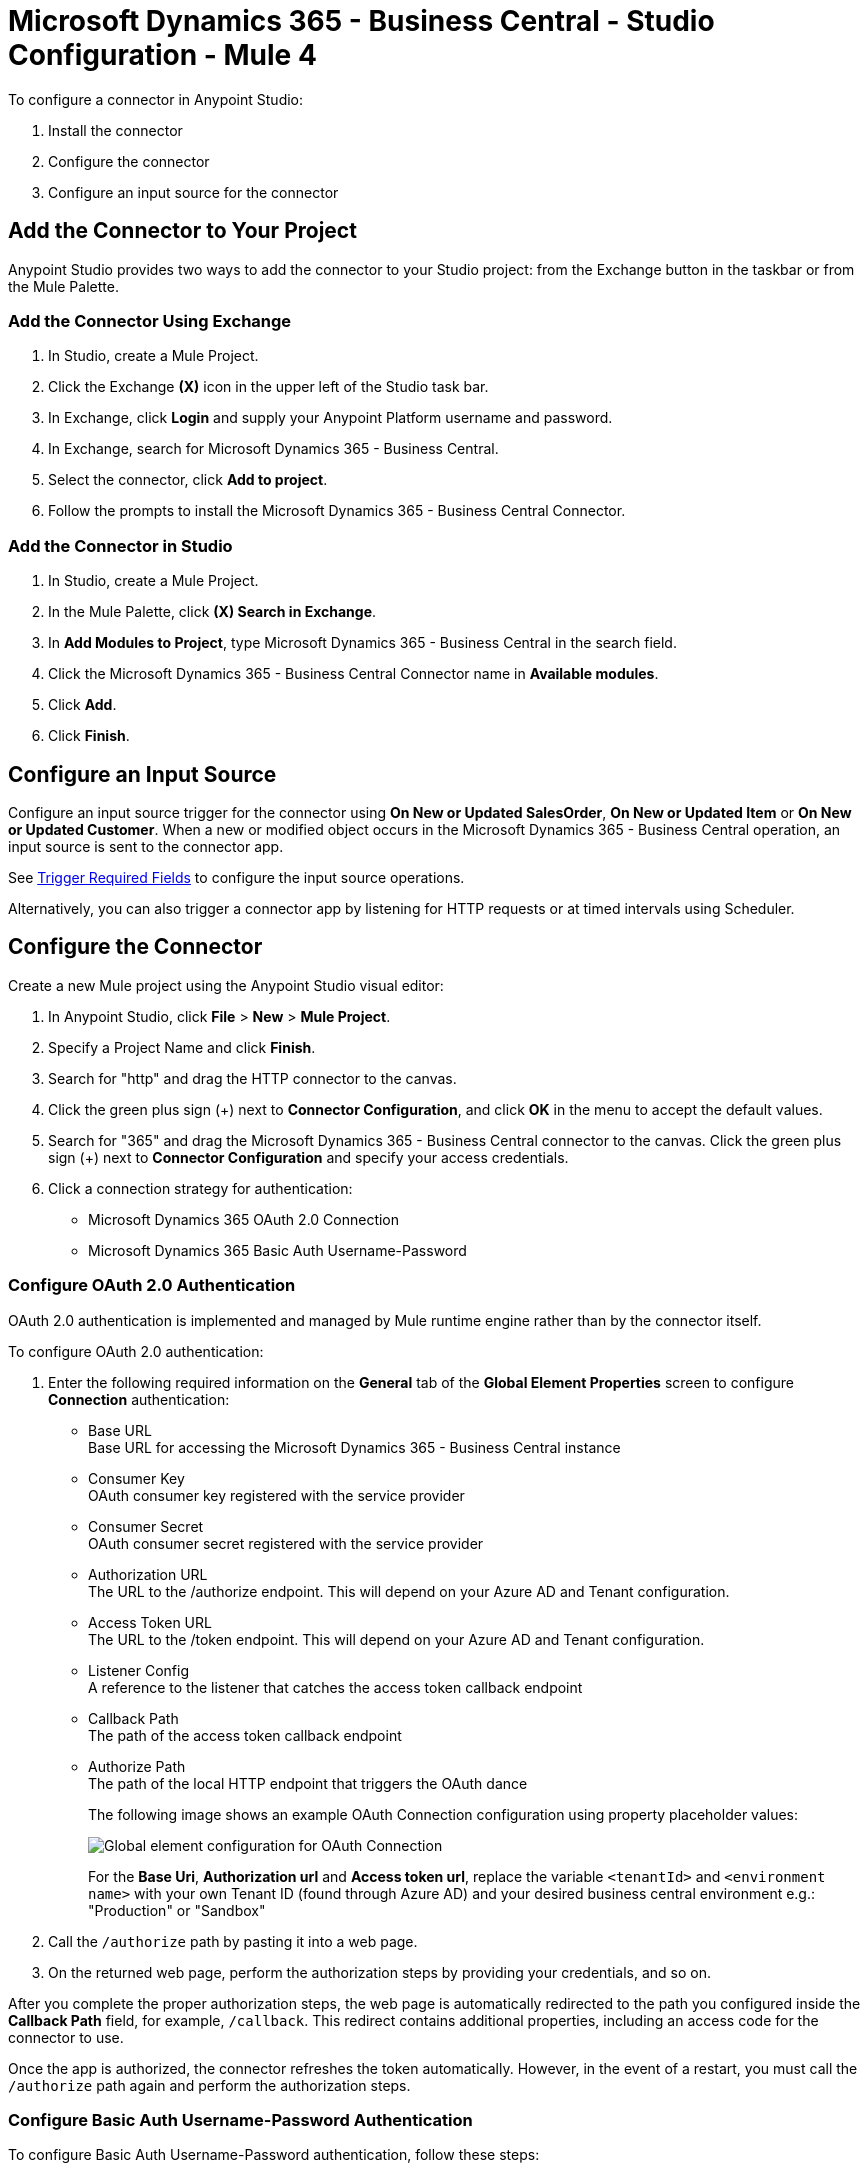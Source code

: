 = Microsoft Dynamics 365 - Business Central - Studio Configuration - Mule 4

To configure a connector in Anypoint Studio:

. Install the connector
. Configure the connector
. Configure an input source for the connector

== Add the Connector to Your Project

Anypoint Studio provides two ways to add the connector to your Studio project: from the Exchange
button in the taskbar or from the Mule Palette.

=== Add the Connector Using Exchange

. In Studio, create a Mule Project.
. Click the Exchange *(X)* icon in the upper left of the Studio task bar.
. In Exchange, click *Login* and supply your Anypoint Platform username and password.
. In Exchange, search for Microsoft Dynamics 365 - Business Central.
. Select the connector, click *Add to project*.
. Follow the prompts to install the Microsoft Dynamics 365 - Business Central Connector.

=== Add the Connector in Studio

. In Studio, create a Mule Project.
. In the Mule Palette, click *(X) Search in Exchange*.
. In *Add Modules to Project*, type Microsoft Dynamics 365 - Business Central in the search field.
. Click the Microsoft Dynamics 365 - Business Central Connector name in *Available modules*.
. Click *Add*.
. Click *Finish*.

== Configure an Input Source

Configure an input source trigger for the connector using *On New or Updated SalesOrder*, *On New or Updated Item* or *On New or Updated Customer*. When a new or modified
object occurs in the Microsoft Dynamics 365 - Business Central operation, an input source is sent to the connector app.

See xref:index.adoc#trigger-required-fields[Trigger Required Fields] to configure the
input source operations.

Alternatively, you can also trigger a connector app by listening for HTTP requests or at timed intervals using Scheduler.

== Configure the Connector

Create a new Mule project using the Anypoint Studio visual editor:

. In Anypoint Studio, click *File* > *New* > *Mule Project*.
. Specify a Project Name and click *Finish*.
. Search for "http" and drag the HTTP connector to the canvas.
. Click the green
plus sign (+) next to *Connector Configuration*, and click *OK* in the menu to accept the default values.
. Search for "365" and drag the Microsoft Dynamics 365 - Business Central connector to the canvas.
Click the green plus sign (+) next to *Connector Configuration* and specify your access credentials.
. Click a connection strategy for authentication:
+
** Microsoft Dynamics 365 OAuth 2.0 Connection
** Microsoft Dynamics 365 Basic Auth Username-Password

=== Configure OAuth 2.0 Authentication

OAuth 2.0 authentication is implemented and managed by Mule runtime engine rather than by the connector itself.

To configure OAuth 2.0 authentication:

. Enter the following required information on the *General* tab of the *Global Element Properties* screen to configure *Connection* authentication:
* Base URL +
Base URL for accessing the Microsoft Dynamics 365 - Business Central instance
* Consumer Key +
OAuth consumer key registered with the service provider
* Consumer Secret +
OAuth consumer secret registered with the service provider
* Authorization URL +
The URL to the /authorize endpoint. This will depend on your Azure AD and Tenant configuration.
* Access Token URL +
The URL to the /token endpoint. This will depend on your Azure AD and Tenant configuration.
* Listener Config +
A reference to the listener that catches the access token callback endpoint
* Callback Path +
The path of the access token callback endpoint
* Authorize Path +
The path of the local HTTP endpoint that triggers the OAuth dance
+
The following image shows an example OAuth Connection configuration using property placeholder values:
+
image::dyn365bc-oauth-connection.png[Global element configuration for OAuth Connection]
+
For the *Base Uri*, *Authorization url* and *Access token url*, replace the variable `<tenantId>` and `<environment name>` with your own Tenant ID (found through Azure AD) and your desired business central environment e.g.: "Production" or "Sandbox"
. Call the `/authorize` path by pasting it into a web page.
. On the returned web page, perform the authorization steps by providing your credentials, and so on.

After you complete the proper authorization steps, the web page is automatically redirected to the path you configured inside the *Callback Path* field, for example, `/callback`. This redirect contains additional properties, including an access code for the connector to use.

Once the app is authorized, the connector refreshes the token automatically. However, in the event of a restart, you must call the `/authorize` path again and perform the authorization steps.

=== Configure Basic Auth Username-Password Authentication

To configure Basic Auth Username-Password authentication, follow these steps:

. Click the green plus sign (+) to the right of *Connector Configuration*.
. Provide the following credentials to enable access to your Microsoft Dynamics 365 - Business Central server:
+
* *General* tab:
+
[%header,cols="30s,70a"]
|===
|Base Uri |The base URL for accessing your Microsoft Dynamics 365 - Business Central instance. Replace the variable `<tenantId>` and `<environment name>` with your own Tenant ID (found through Azure AD) and your desired business central environment e.g.: "Production" or "Sandbox"
|Username |User name used to initialize the session, This is the name you use to login into Business Central.
|Password |Password used to authenticate the user, Use your Web Service Access Key generated in your User Card in Business Central.
|===
image::dyn365bc-credentials-hint.png[Global element configuration for OAuth Connection]

+
* *Advanced* tab:
+
[%header,cols="30s,70a"]
|===
|Field |Description
|Read Timeout |The duration in milliseconds that the consumer waits for a response before
timing out. Zero (0) means wait forever.
|Connection Timeout |The duration in milliseconds that the consumer tries to establish a connection before timing out. Zero (0) means wait forever.
|===
+
. Click *Test Connection* to ensure that your credentials are accepted at the server endpoint.
. If present, click *Enable DataSense* to let your application acquire metadata from the server.

== Run a Flow

. In Package Explorer, right-click your project's name and click *Run As* > *Mule Application*.
. Check the console to see when the application starts.
You should see messages such as these if no errors occur:

[source,text,linenums]
----
************************************************************
INFO  2019-10-14 22:12:42,003 [main] org.mule.module.launcher.DeploymentDirectoryWatcher:
++++++++++++++++++++++++++++++++++++++++++++++++++++++++++++
+ Mule is up and kicking (every 5000ms)                    +
++++++++++++++++++++++++++++++++++++++++++++++++++++++++++++
INFO  2019-10-14 22:12:42,006 [main] org.mule.module.launcher.StartupSummaryDeploymentListener:
**********************************************************
*  - - + DOMAIN + - -               * - - + STATUS + - - *
**********************************************************
* default                           * DEPLOYED           *
**********************************************************

************************************************************************
* - - + APPLICATION + - -   * - - + DOMAIN + - -  * - - + STATUS + - - *
************************************************************************
* myapp                     * default             * DEPLOYED           *
************************************************************************
----

== Next Step

After configuring the Microsoft Dynamics 365 - Business Central Connector for use in Studio, see the
xref:microsoft-dynamics-365-business-central-connector-examples.adoc[Examples]
topic for more configuration information.

== See Also

* https://help.mulesoft.com[MuleSoft Help Center]
